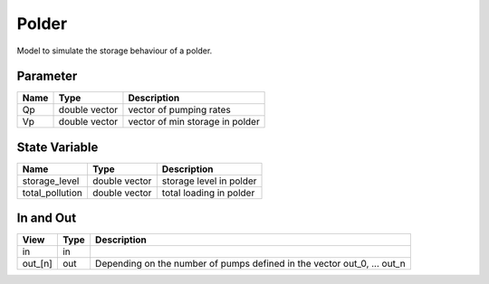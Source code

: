 ======
Polder
======

Model to simulate the storage behaviour of a polder.

Parameter
---------

+-----------------------+------------------------+------------------------------------------------------------------------+
|        Name           |          Type          |       Description                                                      |
+=======================+========================+========================================================================+
| Qp                    | double vector          | vector of pumping rates                                                |
+-----------------------+------------------------+------------------------------------------------------------------------+
| Vp                    | double vector          | vector of min storage in polder                                        |
+-----------------------+------------------------+------------------------------------------------------------------------+

State Variable
--------------

+-----------------------+------------------------+------------------------------------------------------------------------+
|        Name           |          Type          |       Description                                                      |
+=======================+========================+========================================================================+
| storage_level         | double vector          | storage level in polder                                                |
+-----------------------+------------------------+------------------------------------------------------------------------+
| total_pollution       | double vector          | total loading in polder                                                |
+-----------------------+------------------------+------------------------------------------------------------------------+

In and Out
----------

+--------------------+------------+-------------------------------------------------------------------------+
|        View        | Type       |   Description                                                           |
+====================+============+=========================================================================+
| in                 | in         |                                                                         |
+--------------------+------------+-------------------------------------------------------------------------+
| out_[n]            | out        | Depending on the number of pumps defined in the vector out_0, ... out_n |
+--------------------+------------+-------------------------------------------------------------------------+


